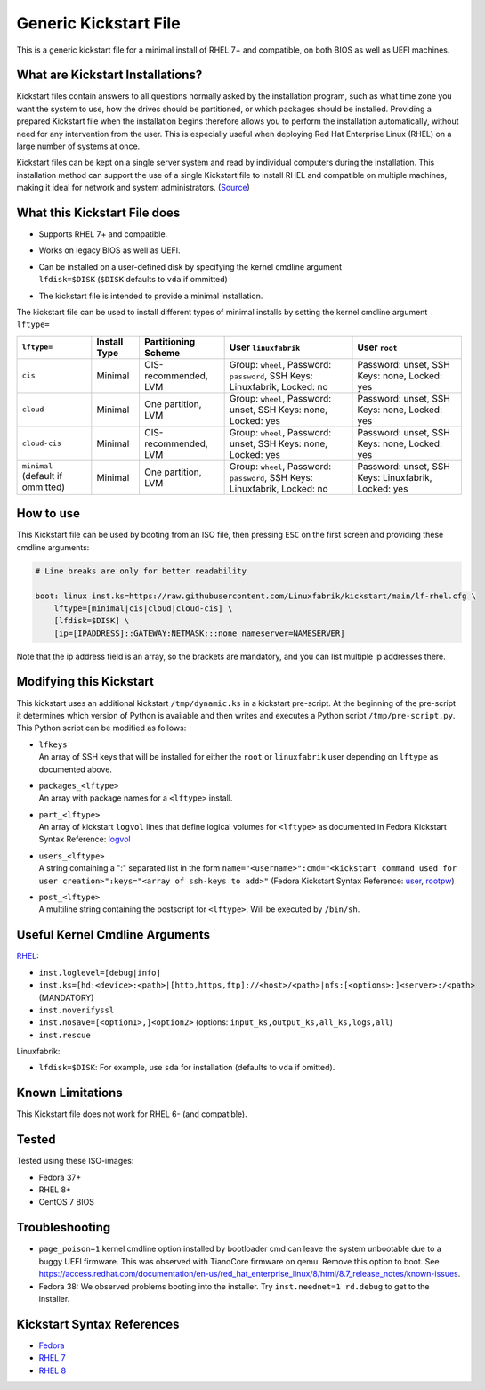 Generic Kickstart File
======================

This is a generic kickstart file for a minimal install of RHEL 7+ and compatible, on both BIOS as well as UEFI machines.


What are Kickstart Installations?
---------------------------------

Kickstart files contain answers to all questions normally asked by the installation program, such as what time zone you want the system to use, how the drives should be partitioned, or which packages should be installed. Providing a prepared Kickstart file when the installation begins therefore allows you to perform the installation automatically, without need for any intervention from the user. This is especially useful when deploying Red Hat Enterprise Linux (RHEL) on a large number of systems at once.

Kickstart files can be kept on a single server system and read by individual computers during the installation. This installation method can support the use of a single Kickstart file to install RHEL and compatible on multiple machines, making it ideal for network and system administrators. (`Source <https://access.redhat.com/documentation/en-us/red_hat_enterprise_linux/7/html/installation_guide/chap-kickstart-installations>`_)


What this Kickstart File does
-----------------------------

* Supports RHEL 7+ and compatible.
* Works on legacy BIOS as well as UEFI.
* | Can be installed on a user-defined disk by specifying the kernel cmdline argument
  | ``lfdisk=$DISK`` (``$DISK`` defaults to ``vda`` if ommitted)
* The kickstart file is intended to provide a minimal installation.

The kickstart file can be used to install different types of minimal installs by setting the kernel cmdline argument ``lftype=``

.. csv-table::
    :header-rows: 1

    ``lftype=``, Install Type, Partitioning Scheme, User ``linuxfabrik``, User ``root``
    ``cis``, Minimal, "CIS-recommended, LVM",          "Group: ``wheel``, Password: ``password``, SSH Keys: Linuxfabrik, Locked: no",  "Password: unset, SSH Keys: none, Locked: yes"
    ``cloud``, Minimal, "One partition, LVM",          "Group: ``wheel``, Password: unset, SSH Keys: none, Locked: yes",               "Password: unset, SSH Keys: none, Locked: yes"
    ``cloud-cis``, Minimal, "CIS-recommended, LVM",    "Group: ``wheel``, Password: unset, SSH Keys: none, Locked: yes",               "Password: unset, SSH Keys: none, Locked: yes"
    ``minimal`` (default if ommitted), Minimal, "One partition, LVM",        "Group: ``wheel``, Password: ``password``, SSH Keys: Linuxfabrik, Locked: no",  "Password: unset, SSH Keys: Linuxfabrik, Locked: yes"


How to use
----------

This Kickstart file can be used by booting from an ISO file, then pressing ``ESC`` on the first screen and providing these cmdline arguments:

.. code-block:: text

    # Line breaks are only for better readability

    boot: linux inst.ks=https://raw.githubusercontent.com/Linuxfabrik/kickstart/main/lf-rhel.cfg \
        lftype=[minimal|cis|cloud|cloud-cis] \
        [lfdisk=$DISK] \
        [ip=[IPADDRESS]::GATEWAY:NETMASK:::none nameserver=NAMESERVER]

Note that the ip address field is an array, so the brackets are mandatory, and you can list multiple ip addresses there.


Modifying this Kickstart
------------------------

This kickstart uses an additional kickstart ``/tmp/dynamic.ks`` in a kickstart pre-script. At the beginning of the pre-script it determines which version of Python is available and then writes and executes a Python script ``/tmp/pre-script.py``. This Python script can be modified as follows:

* | ``lfkeys``
  | An array of SSH keys that will be installed for either the ``root`` or ``linuxfabrik`` user depending on ``lftype`` as documented above.
* | ``packages_<lftype>``
  | An array with package names for a ``<lftype>`` install.
* | ``part_<lftype>``
  | An array of kickstart ``logvol`` lines that define logical volumes for ``<lftype>`` as documented in Fedora Kickstart Syntax Reference: `logvol <https://docs.fedoraproject.org/en-US/fedora/f36/install-guide/appendixes/Kickstart_Syntax_Reference/#sect-kickstart-commands-logvol>`_
* | ``users_<lftype>``
  | A string containing a ":" separated list in the form ``name="<username>":cmd="<kickstart command used for user creation>":keys="<array of ssh-keys to add>"`` (Fedora Kickstart Syntax Reference: `user <https://docs.fedoraproject.org/en-US/fedora/f36/install-guide/appendixes/Kickstart_Syntax_Reference/#sect-kickstart-commands-user>`_, `rootpw <https://docs.fedoraproject.org/en-US/fedora/f36/install-guide/appendixes/Kickstart_Syntax_Reference/#sect-kickstart-commands-rootpw>`_)
* | ``post_<lftype>``
  | A multiline string containing the postscript for ``<lftype>``. Will be executed by ``/bin/sh``.


Useful Kernel Cmdline Arguments
-------------------------------

`RHEL <https://anaconda-installer.readthedocs.io/en/latest/boot-options.html>`_:

* ``inst.loglevel=[debug|info]``
* ``inst.ks=[hd:<device>:<path>|[http,https,ftp]://<host>/<path>|nfs:[<options>:]<server>:/<path>`` (MANDATORY)
* ``inst.noverifyssl``
* ``inst.nosave=[<option1>,]<option2>`` (options: ``input_ks,output_ks,all_ks,logs,all``)
* ``inst.rescue``

Linuxfabrik:

* ``lfdisk=$DISK``: For example, use ``sda`` for installation (defaults to ``vda`` if omitted).


Known Limitations
-----------------

This Kickstart file does not work for RHEL 6- (and compatible).


Tested
------

Tested using these ISO-images:

* Fedora 37+
* RHEL 8+
* CentOS 7 BIOS


Troubleshooting
---------------

* ``page_poison=1`` kernel cmdline option installed by bootloader cmd can leave the system unbootable due to a buggy UEFI firmware. This was observed with TianoCore firmware on qemu. Remove this option to boot. See https://access.redhat.com/documentation/en-us/red_hat_enterprise_linux/8/html/8.7_release_notes/known-issues.
* Fedora 38: We observed problems booting into the installer. Try ``inst.neednet=1 rd.debug`` to get to the installer.


Kickstart Syntax References
---------------------------

* `Fedora <https://docs.fedoraproject.org/en-US/fedora/f34/install-guide/appendixes/Kickstart_Syntax_Reference/#sect-kickstart-commands-bootloader>`_
* `RHEL 7 <https://access.redhat.com/documentation/en-us/red_hat_enterprise_linux/7/html/installation_guide/sect-kickstart-syntax>`_
* `RHEL 8 <https://access.redhat.com/documentation/en-us/red_hat_enterprise_linux/8/html/performing_an_advanced_rhel_installation/kickstart-commands-and-options-reference_installing-rhel-as-an-experienced-user>`_
